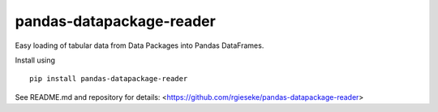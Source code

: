 
pandas-datapackage-reader
-------------------------

Easy loading of tabular data from Data Packages into Pandas DataFrames.

Install using ::

    pip install pandas-datapackage-reader

See README.md and repository for details: <https://github.com/rgieseke/pandas-datapackage-reader>


